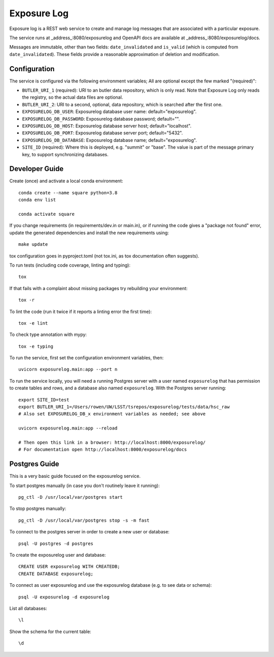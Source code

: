 ############
Exposure Log
############

Exposure log is a REST web service to create and manage log messages that are associated with a particular exposure.

The service runs at _address_:8080/exposurelog
and OpenAPI docs are available at _address_:8080/exposurelog/docs.

Messages are immutable, other than two fields: ``date_invalidated`` and ``is_valid``
(which is computed from ``date_invalidated``).
These fields provide a reasonable approximation of deletion and modification.

Configuration
-------------

The service is configured via the following environment variables;
All are optional except the few marked "(required)":

* ``BUTLER_URI_1`` (required): URI to an butler data repository, which is only read.
  Note that Exposure Log only reads the registry, so the actual data files are optional.
* ``BUTLER_URI_2``: URI to a second, optional, data repository, which is searched after the first one.
* ``EXPOSURELOG_DB_USER``: Exposurelog database user name: default="exposurelog".
* ``EXPOSURELOG_DB_PASSWORD``: Exposurelog database password; default="".
* ``EXPOSURELOG_DB_HOST``: Exposurelog database server host; default="localhost".
* ``EXPOSURELOG_DB_PORT``: Exposurelog database server port; default="5432".
* ``EXPOSURELOG_DB_DATABASE``: Exposurelog database name; default="exposurelog".
* ``SITE_ID`` (required): Where this is deployed, e.g. "summit" or "base".
  The value is part of the message primary key, to support synchronizing databases.

Developer Guide
---------------

Create (once) and activate a local conda environment::

  conda create --name square python=3.8
  conda env list

  conda activate square

If you change requirements (in requirements/dev.in or main.in),
or if running the code gives a "package not found" error,
update the generated dependencies and install the new requirements using::

  make update

tox configuration goes in pyproject.toml (not tox.ini, as tox documentation often suggests).

To run tests (including code coverage, linting and typing)::

  tox

If that fails with a complaint about missing packages try rebuilding your environment::

  tox -r

To lint the code (run it twice if it reports a linting error the first time)::

  tox -e lint

To check type annotation with mypy::

  tox -e typing

To run the service, first set the configuration environment variables, then::

  uvicorn exposurelog.main:app --port n

To run the service locally, you will need a running Postgres server
with a user named ``exposurelog`` that has permission to create tables and rows,
and a database also named ``exposurelog``.
With the Postgres server running::

  export SITE_ID=test
  export BUTLER_URI_1=/Users/rowen/UW/LSST/tsrepos/exposurelog/tests/data/hsc_raw
  # Also set EXPOSURELOG_DB_x environment variables as needed; see above

  uvicorn exposurelog.main:app --reload

  # Then open this link in a browser: http://localhost:8000/exposurelog/
  # For documentation open http://localhost:8000/exposurelog/docs

Postgres Guide
--------------

This is a very basic guide focused on the exposurelog service.

To start postgres manually (in case you don't routinely leave it running)::

    pg_ctl -D /usr/local/var/postgres start

To stop postgres manually::

    pg_ctl -D /usr/local/var/postgres stop -s -m fast

To connect to the postgres server in order to create a new user or database::

    psql -U postgres -d postgres

To create the exposurelog user and database::

    CREATE USER exposurelog WITH CREATEDB;
    CREATE DATABASE exposurelog;

To connect as user exposurelog and use the exposurelog database (e.g. to see data or schema)::

    psql -U exposurelog -d exposurelog

List all databases::

    \l

Show the schema for the current table::

    \d
